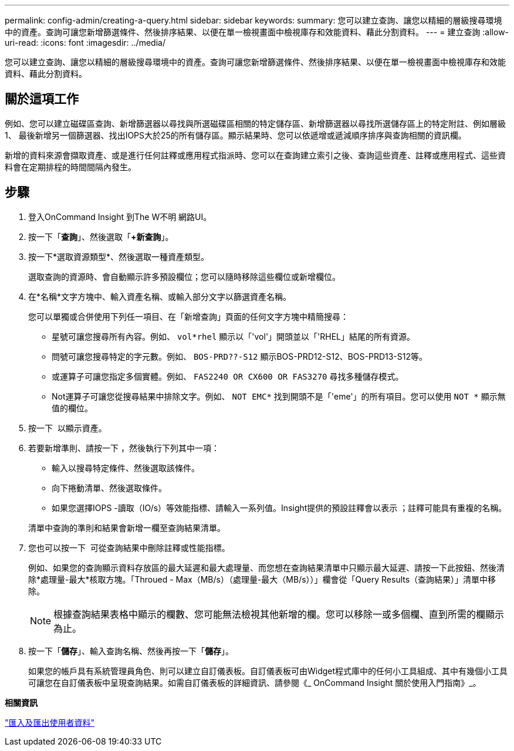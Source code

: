 ---
permalink: config-admin/creating-a-query.html 
sidebar: sidebar 
keywords:  
summary: 您可以建立查詢、讓您以精細的層級搜尋環境中的資產。查詢可讓您新增篩選條件、然後排序結果、以便在單一檢視畫面中檢視庫存和效能資料、藉此分割資料。 
---
= 建立查詢
:allow-uri-read: 
:icons: font
:imagesdir: ../media/


[role="lead"]
您可以建立查詢、讓您以精細的層級搜尋環境中的資產。查詢可讓您新增篩選條件、然後排序結果、以便在單一檢視畫面中檢視庫存和效能資料、藉此分割資料。



== 關於這項工作

例如、您可以建立磁碟區查詢、新增篩選器以尋找與所選磁碟區相關的特定儲存區、新增篩選器以尋找所選儲存區上的特定附註、例如層級1、 最後新增另一個篩選器、找出IOPS大於25的所有儲存區。顯示結果時、您可以依遞增或遞減順序排序與查詢相關的資訊欄。

新增的資料來源會擷取資產、或是進行任何註釋或應用程式指派時、您可以在查詢建立索引之後、查詢這些資產、註釋或應用程式、這些資料會在定期排程的時間間隔內發生。



== 步驟

. 登入OnCommand Insight 到The W不明 網路UI。
. 按一下「*查詢*」、然後選取「*+新查詢*」。
. 按一下*選取資源類型*、然後選取一種資產類型。
+
選取查詢的資源時、會自動顯示許多預設欄位；您可以隨時移除這些欄位或新增欄位。

. 在*名稱*文字方塊中、輸入資產名稱、或輸入部分文字以篩選資產名稱。
+
您可以單獨或合併使用下列任一項目、在「新增查詢」頁面的任何文字方塊中精簡搜尋：

+
** 星號可讓您搜尋所有內容。例如、 `vol*rhel` 顯示以「'vol'」開頭並以「'RHEL」結尾的所有資源。
** 問號可讓您搜尋特定的字元數。例如、 `BOS-PRD??-S12` 顯示BOS-PRD12-S12、BOS-PRD13-S12等。
** 或運算子可讓您指定多個實體。例如、 `FAS2240 OR CX600 OR FAS3270` 尋找多種儲存模式。
** Not運算子可讓您從搜尋結果中排除文字。例如、 `NOT EMC*` 找到開頭不是「'eme'」的所有項目。您可以使用 `NOT *` 顯示無值的欄位。


. 按一下 image:../media/check-box-ok.gif[""] 以顯示資產。
. 若要新增準則、請按一下 image:../media/more-button.gif[""]，然後執行下列其中一項：
+
** 輸入以搜尋特定條件、然後選取該條件。
** 向下捲動清單、然後選取條件。
** 如果您選擇IOPS -讀取（IO/s）等效能指標、請輸入一系列值。Insight提供的預設註釋會以表示 image:../media/annotation-icon.gif[""]；註釋可能具有重複的名稱。


+
清單中查詢的準則和結果會新增一欄至查詢結果清單。

. 您也可以按一下 image:../media/remove-criteria-button.gif[""] 可從查詢結果中刪除註釋或性能指標。
+
例如、如果您的查詢顯示資料存放區的最大延遲和最大處理量、而您想在查詢結果清單中只顯示最大延遲、請按一下此按鈕、然後清除*處理量-最大*核取方塊。「Throued - Max（MB/s）（處理量-最大（MB/s））」欄會從「Query Results（查詢結果）」清單中移除。

+
[NOTE]
====
根據查詢結果表格中顯示的欄數、您可能無法檢視其他新增的欄。您可以移除一或多個欄、直到所需的欄顯示為止。

====
. 按一下「*儲存*」、輸入查詢名稱、然後再按一下「*儲存*」。
+
如果您的帳戶具有系統管理員角色、則可以建立自訂儀表板。自訂儀表板可由Widget程式庫中的任何小工具組成、其中有幾個小工具可讓您在自訂儀表板中呈現查詢結果。如需自訂儀表板的詳細資訊、請參閱《_ OnCommand Insight 關於使用入門指南》_。



*相關資訊*

link:importing-and-exporting-user-data.md#["匯入及匯出使用者資料"]
